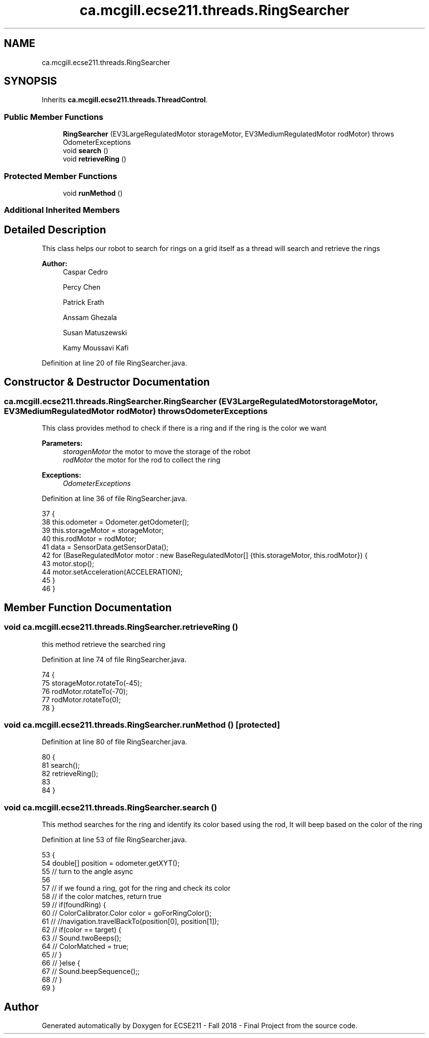 .TH "ca.mcgill.ecse211.threads.RingSearcher" 3 "Thu Nov 8 2018" "Version 1.0" "ECSE211 - Fall 2018 - Final Project" \" -*- nroff -*-
.ad l
.nh
.SH NAME
ca.mcgill.ecse211.threads.RingSearcher
.SH SYNOPSIS
.br
.PP
.PP
Inherits \fBca\&.mcgill\&.ecse211\&.threads\&.ThreadControl\fP\&.
.SS "Public Member Functions"

.in +1c
.ti -1c
.RI "\fBRingSearcher\fP (EV3LargeRegulatedMotor storageMotor, EV3MediumRegulatedMotor rodMotor)  throws OdometerExceptions "
.br
.ti -1c
.RI "void \fBsearch\fP ()"
.br
.ti -1c
.RI "void \fBretrieveRing\fP ()"
.br
.in -1c
.SS "Protected Member Functions"

.in +1c
.ti -1c
.RI "void \fBrunMethod\fP ()"
.br
.in -1c
.SS "Additional Inherited Members"
.SH "Detailed Description"
.PP 
This class helps our robot to search for rings on a grid itself as a thread will search and retrieve the rings
.PP
\fBAuthor:\fP
.RS 4
Caspar Cedro 
.PP
Percy Chen 
.PP
Patrick Erath 
.PP
Anssam Ghezala 
.PP
Susan Matuszewski 
.PP
Kamy Moussavi Kafi 
.RE
.PP

.PP
Definition at line 20 of file RingSearcher\&.java\&.
.SH "Constructor & Destructor Documentation"
.PP 
.SS "ca\&.mcgill\&.ecse211\&.threads\&.RingSearcher\&.RingSearcher (EV3LargeRegulatedMotor storageMotor, EV3MediumRegulatedMotor rodMotor) throws \fBOdometerExceptions\fP"
This class provides method to check if there is a ring and if the ring is the color we want
.PP
\fBParameters:\fP
.RS 4
\fIstoragenMotor\fP the motor to move the storage of the robot 
.br
\fIrodMotor\fP the motor for the rod to collect the ring 
.RE
.PP
\fBExceptions:\fP
.RS 4
\fIOdometerExceptions\fP 
.RE
.PP

.PP
Definition at line 36 of file RingSearcher\&.java\&.
.PP
.nf
37                                 {
38     this\&.odometer = Odometer\&.getOdometer();
39     this\&.storageMotor = storageMotor;
40     this\&.rodMotor = rodMotor;
41     data = SensorData\&.getSensorData();
42     for (BaseRegulatedMotor motor : new BaseRegulatedMotor[] {this\&.storageMotor, this\&.rodMotor}) {
43       motor\&.stop();
44       motor\&.setAcceleration(ACCELERATION);
45     }
46   }
.fi
.SH "Member Function Documentation"
.PP 
.SS "void ca\&.mcgill\&.ecse211\&.threads\&.RingSearcher\&.retrieveRing ()"
this method retrieve the searched ring 
.PP
Definition at line 74 of file RingSearcher\&.java\&.
.PP
.nf
74                              {
75     storageMotor\&.rotateTo(-45);
76     rodMotor\&.rotateTo(-70);
77     rodMotor\&.rotateTo(0);
78   }
.fi
.SS "void ca\&.mcgill\&.ecse211\&.threads\&.RingSearcher\&.runMethod ()\fC [protected]\fP"

.PP
Definition at line 80 of file RingSearcher\&.java\&.
.PP
.nf
80                              {
81     search();
82     retrieveRing();
83 
84   }
.fi
.SS "void ca\&.mcgill\&.ecse211\&.threads\&.RingSearcher\&.search ()"
This method searches for the ring and identify its color based using the rod, It will beep based on the color of the ring 
.PP
Definition at line 53 of file RingSearcher\&.java\&.
.PP
.nf
53                         {
54     double[] position = odometer\&.getXYT();
55     // turn to the angle async
56 
57     // if we found a ring, got for the ring and check its color
58     // if the color matches, return true
59     // if(foundRing) {
60     // ColorCalibrator\&.Color color = goForRingColor();
61     // //navigation\&.travelBackTo(position[0], position[1]);
62     // if(color == target) {
63     // Sound\&.twoBeeps();
64     // ColorMatched = true;
65     // }
66     // }else {
67     // Sound\&.beepSequence();;
68     // }
69   }
.fi


.SH "Author"
.PP 
Generated automatically by Doxygen for ECSE211 - Fall 2018 - Final Project from the source code\&.
